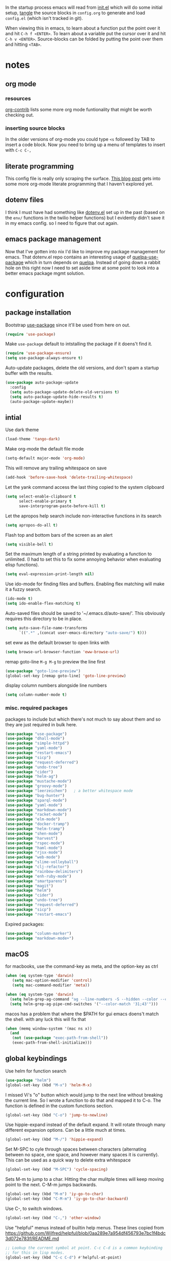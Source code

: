 # #+OPTIONS: toc:2
#+OPTIONS: toc:nil
#+EXPORT_FILE_NAME: readme

In the startup process emacs will read from [[file:init.el][init.el]] which will do
some initial setup, [[https://en.wikipedia.org/wiki/Literate_programming][tangle]] the source blocks in =config.org= to generate
and load =config.el= (which isn't tracked in git).

When viewing this in emacs, to learn about a function put the point
over it and hit ~C-h f <ENTER>~. To learn about a variable put the
cursor over it and hit ~C-h v <ENTER>~. Source-blocks can be folded by
putting the point over them and hitting ~<TAB>~.

#+TOC: headlines

* notes

** org mode
*** resources
[[https://orgmode.org/worg/org-contrib/][org-contrib]] lists some  more org mode funtionality that might be worth checking out.
*** inserting source blocks
In the older versions of org-mode you could type =<s= followed by TAB
to insert a code block. Now you need to bring up a menu of templates
to insert with =C-c C-,=
** literate programming
This config file is really only scraping  the surface. [[http://www.howardism.org/Technical/Emacs/literate-programming-tutorial.html][This blog
  post]] gets into some more org-mode literate programming that I haven't explored yet.
** dotenv files
I think I must have had something like [[https://github.com/pkulev/dotenv.el][dotenv.el]] set up in the past
(based on the =env/= functions in the twilio helper functions) but I
evidently didn't save it in my emacs config. so I need to figure that
out again.
** emacs package management
Now that I've gotten into nix I'd like to improve my package
management for emacs. That dotenv.el repo contains an interesting
usage of [[https://github.com/quelpa/quelpa-use-package][quelpa-use-package]] which in turn depends on [[https://github.com/jwiegley/use-package#package-installation][quelpa]]. Instead
of going down a rabbit hole on this right now I need to set aside time
at some point to look into a better emacs package mgmt solution.
* configuration
     :PROPERTIES:
     :header-args: :results silent
     :END:
** package installation
Bootstrap [[https://github.com/jwiegley/use-package#key-binding][use-package]] since it'll be used from here on out.
#+begin_src emacs-lisp
  (require 'use-package)
#+end_src

Make =use-package= default to intstalling the package if it doens't
find it.

#+begin_src emacs-lisp
  (require 'use-package-ensure)
  (setq use-package-always-ensure t)
#+end_src

Auto-update packages, delete the old versions, and don't spam a
startup buffer with the results.

#+begin_src emacs-lisp
  (use-package auto-package-update
    :config
    (setq auto-package-update-delete-old-versions t)
    (setq auto-package-update-hide-results t)
    (auto-package-update-maybe))
#+end_src

** intial

Use dark theme
#+BEGIN_SRC emacs-lisp
  (load-theme 'tango-dark)
#+END_SRC

Make org-mode the default file mode
#+BEGIN_SRC emacs-lisp
  (setq-default major-mode 'org-mode)
#+END_SRC

This will remove any trailing whitespace on save
#+BEGIN_SRC emacs-lisp
(add-hook 'before-save-hook 'delete-trailing-whitespace)
#+END_SRC

Let the yank command access the last thing copied to the system
clipboard
#+BEGIN_SRC emacs-lisp
(setq select-enable-clipboard t
      select-enable-primary t
      save-interprogram-paste-before-kill t)
#+END_SRC

Let the apropos help search include non-interactive functions in its
search
#+BEGIN_SRC emacs-lisp
(setq apropos-do-all t)
#+END_SRC

Flash top and bottom bars of the screen as an alert
#+BEGIN_SRC emacs-lisp
(setq visible-bell t)
#+END_SRC

Set the maximum length of a string printed by evaluating a function to
unlimited. (I had to set this to fix some annoying behavior when
evaluating elisp functions).
#+BEGIN_SRC emacs-lisp
(setq eval-expression-print-length nil)
#+END_SRC

Use ido-mode for finding files and buffers. Enabling flex matching
will make it a fuzzy search.
#+BEGIN_SRC emacs-lisp
  (ido-mode t)
  (setq ido-enable-flex-matching t)
#+END_SRC

Auto-saved files should be saved to '~/.emacs.d/auto-save/'. This
obviously requires this directory to be in place.
#+BEGIN_SRC emacs-lisp
  (setq auto-save-file-name-transforms
        `((".*" ,(concat user-emacs-directory "auto-save/") t)))
#+END_SRC

set eww as the default browser to open links with
#+BEGIN_SRC emacs-lisp
  (setq browse-url-browser-function 'eww-browse-url)
#+END_SRC

remap goto-line =M-g M-g= to preview the line first
#+BEGIN_SRC emacs-lisp
  (use-package "goto-line-preview")
  (global-set-key [remap goto-line] 'goto-line-preview)
#+END_SRC

display column numbers alongside line numbers
#+BEGIN_SRC emacs-lisp
  (setq column-number-mode t)
#+END_SRC

*** misc. required packages
packages to include but which there's not much to say about them and
so they are just required in bulk here.

#+BEGIN_SRC emacs-lisp
  (use-package "use-package")
  (use-package "dhall-mode")
  (use-package "simple-httpd")
  (use-package "yaml-mode")
  (use-package "restart-emacs")
  (use-package "sicp")
  (use-package "request-deferred")
  (use-package "undo-tree")
  (use-package "cider")
  (use-package "helm-ag")
  (use-package "mustache-mode")
  (use-package "groovy-mode")
  (use-package "leerzeichen")   ; a better whitespace mode
  (use-package "bug-hunter")
  (use-package "sparql-mode")
  (use-package "yaml-mode")
  (use-package "markdown-mode")
  (use-package "racket-mode")
  (use-package "elm-mode")
  (use-package "docker-tramp")
  (use-package "helm-tramp")
  (use-package "shen-mode")
  (use-package "harvest")
  (use-package "rspec-mode")
  (use-package "haml-mode")
  (use-package "rjsx-mode")
  (use-package "web-mode")
  (use-package "slime-volleyball")
  (use-package "clj-refactor")
  (use-package "rainbow-delimiters")
  (use-package "enh-ruby-mode")
  (use-package "smartparens")
  (use-package "magit")
  (use-package "helm")
  (use-package "cider")
  (use-package "undo-tree")
  (use-package "request-deferred")
  (use-package "sicp")
  (use-package "restart-emacs")
  #+END_SRC

Expired packages:

#+BEGIN_SRC emacs-lisp :tangle no
   (use-package "column-marker")
   (use-package "markdown-mode+")
#+END_SRC

** macOS

for macbooks, use the command-key as meta, and the option-key as ctrl

#+BEGIN_SRC emacs-lisp
  (when (eq system-type 'darwin)
     (setq mac-option-modifier 'control)
     (setq mac-command-modifier 'meta))
#+END_SRC

#+BEGIN_SRC emacs-lisp
  (when (eq system-type 'darwin)
    (setq helm-grep-ag-command "ag --line-numbers -S --hidden --color --color-match '31;43' --nogroup %s %s %s")
    (setq helm-grep-ag-pipe-cmd-switches '("--color-match '31;43'")))
#+END_SRC

macos has a problem that where the $PATH for gui emacs doens't match
the shell. with any luck this will fix that

#+BEGIN_SRC emacs-lisp
  (when (memq window-system '(mac ns x))
    (and
     (not (use-package "exec-path-from-shell"))
     (exec-path-from-shell-initialize)))
#+END_SRC

** global keybindings

Use helm for function search
#+BEGIN_SRC emacs-lisp
  (use-package "helm")
  (global-set-key (kbd "M-x") 'helm-M-x)
#+END_SRC

I missed Vi's "o" button which would jump to the next line without
breaking the current line. So I wrote a function to do that and mapped
it to C-o. The function is defined in the custom functions section.
#+BEGIN_SRC emacs-lisp
(global-set-key (kbd "C-o") 'jump-to-newline)
#+END_SRC

Use hippie-expand instead of the default expand. It will rotate
through many different expansion options. Can be a little much at
times.
#+BEGIN_SRC emacs-lisp
(global-set-key (kbd "M-/") 'hippie-expand)
#+END_SRC

Set M-SPC to cyle through spaces between characters (alternating
between no space, one space, and however many spaces it is
currently). This can be used as a quick way to delete extra whitespace
#+BEGIN_SRC emacs-lisp
(global-set-key (kbd "M-SPC") 'cycle-spacing)
#+END_SRC

Sets M-m to jump to a char. Hitting the char mulitple times will keep
moving point to the next. C-M-m jumps backwards.
#+BEGIN_SRC emacs-lisp
  (global-set-key (kbd "M-m") 'iy-go-to-char)
  (global-set-key (kbd "C-M-m") 'iy-go-to-char-backward)
#+END_SRC

Use C-, to switch windows.
#+BEGIN_SRC emacs-lisp
  (global-set-key (kbd "C-,") 'other-window)
#+END_SRC

Use "helpful" menus instead of builtin help menus. These
lines copied from https://github.com/Wilfred/helpful/blob/0aa289e7a954df456793e7bc1f4bdc3d072e783f/README.md
#+BEGIN_SRC emacs-lisp
  ;; Lookup the current symbol at point. C-c C-d is a common keybinding
  ;; for this in lisp modes.
  (global-set-key (kbd "C-c C-d") #'helpful-at-point)

  ;; Look up *F*unctions (excludes macros).
  ;;
  ;; By default, C-h F is bound to `Info-goto-emacs-command-node'. Helpful
  ;; already links to the manual, if a function is referenced there.
  (global-set-key (kbd "C-h F") #'helpful-function)

  ;; Look up *C*ommands.
  ;;
  ;; By default, C-h C is bound to describe `describe-coding-system'. I
  ;; don't find this very useful, but it's frequently useful to only
  ;; look at interactive functions.
  (global-set-key (kbd "C-h C") #'helpful-command)
#+END_SRC

** buffer wrangling
  With the swap buffers package you can use =M-x swap-buffers= to move
  the current buffer to a new window.
  #+BEGIN_SRC emacs-lisp
    (use-package "swap-buffers")
  #+END_SRC

  since I'm using =C-,= for switching windows, I'll use =C-M-,= for
  swapping them.
  #+BEGIN_SRC emacs-lisp
    (global-set-key (kbd "C-M-,") 'swap-buffers)
  #+END_SRC
** text-mode
Turn on auto-fill mode.
#+BEGIN_SRC emacs-lisp
(add-hook 'text-mode-hook 'turn-on-auto-fill)
#+END_SRC

** prog-mode

prog mode is the super class of every programming language mode

don't allow indenting to insert tabs
#+BEGIN_SRC emacs-lisp
  (add-hook 'prog-mode-hook (lambda () (setq indent-tabs-mode nil)))
#+END_SRC

require the linum-relative package which enables relative line
numbers. I've disabled this out because use-package is erroring out.
#+BEGIN_SRC emacs-lisp :tangle no
  (use-package linum-relative)
#+END_SRC

turn on absolute line numbers. (I'm still working out the kinks with
relative-line numbers)
#+BEGIN_SRC emacs-lisp
  (add-hook 'prog-mode-hook (lambda () (linum-mode)))
#+END_SRC

require a final \n character at the end of the file
#+BEGIN_SRC emacs-lisp
  (add-hook 'prog-mode-hook (lambda ()
                              (setq require-final-newline t)))
#+END_SRC


Highlight characters in the 80th column in red. Shadows the font-face
color set in the package.
#+BEGIN_SRC emacs-lisp :tangle no
  (use-package "column-marker")
  (add-hook 'prog-mode-hook (lambda ()
                              (defface column-marker-1 '((t (:background "red")))
    "Face used for a column marker.  Usually a background color."
                              :group 'faces)
                              (column-marker-1 80)))
#+END_SRC

undo-tree mode makes it easier to navigate the undo history as a tree
structure.
#+BEGIN_SRC emacs-lisp
  (use-package "undo-tree")
  (add-hook 'prog-mode-hook 'undo-tree-mode)
#+END_SRC

** org-mode

  ensure that the C-, doesn't get over-written by org-mode
#+BEGIN_SRC emacs-lisp
  (add-hook 'org-mode-hook (lambda () (local-set-key (kbd "C-,") 'other-window)))
#+END_SRC

Set keys that were supposed to be already set in org-mode, but for
some reason were not set for me by default.
#+BEGIN_SRC emacs-lisp
  (defun my-org-mode-config ()
    (local-set-key (kbd "C-M-j") 'org-insert-heading)
    (local-set-key (kbd "C-<RET>") 'org-insert-heading-respect-content))
  (add-hook 'org-mode-hook 'my-org-mode-config)
#+END_SRC

Specify which languages org-mode can execute (by C-c C-c'ing with the
cursor over a code-block). Org-mode can execute many languages, but it
only can execute emacs lisp by defualt, and the rest must be
explicitly enabled. At the moment this only explicitly enables shell
(bash) and ruby.
#+BEGIN_SRC emacs-lisp
  (org-babel-do-load-languages
   'org-babel-load-languages
   '((shell . t)
     (ruby . t)))
#+END_SRC

Disable the warnings that prompt you when you're running elisp
source-blocks within org-mode

#+BEGIN_SRC emacs-lisp
  (defun my-org-confirm-babel-evaluate (lang body)
    (not (string= lang "emacs-lisp")))  ; don't query for elisp evaluation
  (setq org-confirm-babel-evaluate 'my-org-confirm-babel-evaluate)
#+END_SRC

undo-tree mode makes it easier to navigate the undo history as a tree
structure.
#+BEGIN_SRC emacs-lisp
  (add-hook 'org-mode-hook 'undo-tree-mode)
#+END_SRC

Prettify headings and plain lists in Org mode.

#+begin_src emacs-lisp
  (use-package "org-superstar")
  (add-hook 'org-mode-hook (lambda () (org-superstar-mode 1)))
#+end_src

** ttl-mode
i'm not super happy with this mode. might look for an alternative. The
indentation it aggressivly-forces is annoying.

#+begin_src emacs-lisp
  (add-hook 'ttl-mode-hook 'turn-on-font-lock)
  (add-to-list 'auto-mode-alist '("\\.\\(n3\\|ttl\\|trig\\)\\'" . ttl-mode))
#+end_src

** projectile
  install both projectile and its treemacs integration
  #+BEGIN_SRC emacs-lisp
    (use-package "projectile")
    (use-package "treemacs-projectile")
  #+END_SRC

  basic treemacs setup. from https://github.com/bbatsov/projectile
  #+BEGIN_SRC emacs-lisp
    (projectile-mode +1)
    (define-key projectile-mode-map (kbd "C-c p") 'projectile-command-map)
  #+END_SRC

  to jump to any file in a project, use C-c p f
** smart-parens-mode

#+BEGIN_SRC emacs-lisp
  (use-package "smartparens")

#+END_SRC

The default slurping and barfing commands were being captured by my
terminal before smart parens mode could get them. This remapping
fixed that.
#+BEGIN_SRC emacs-lisp
  (defun my-smartparens-mode-config ()
    "map slurping and barfing (because the default C-M-<right>/<left> were being capture by the terminal)"
    (local-set-key (kbd "M-<right>") 'sp-backward-barf-sexp)
    (local-set-key (kbd "M-<left>") 'sp-backward-slurp-sexp)
    (local-set-key (kbd "M-<backspace>") 'backward-kill-word))

  (add-hook 'smartparens-mode-hook 'my-smartparens-mode-config)
#+END_SRC

By default smartparens completes single-quotes with a matching
single-quote. This is annoying because I only use smart-parens for
lisps, and lisps use unpaired single-quotes to indicate data. So I want
to disable that autocompletion.
#+BEGIN_SRC emacs-lisp
  (eval-after-load "smartparens" '(sp-pair "'" nil :actions :rem))
#+END_SRC

Also don't like it completing double-quotes
#+BEGIN_SRC emacs-lisp
  (eval-after-load "smartparens" '(sp-pair "\"" nil :actions :rem))
#+END_SRC

Also disable the auto-completion of =`=
#+BEGIN_SRC emacs-lisp
  (eval-after-load "smartparens" '(sp-pair "`" nil :actions :rem))
#+END_SRC

Use strict-mode.
#+BEGIN_SRC emacs-lisp
  (add-hook 'smartparens-mode-hook 'smartparens-strict-mode)
#+END_SRC

** web-mode
I prefer web-mode to whatever the default mode was for dealing with
html.

Configure pairing and auto-closing.
#+BEGIN_SRC emacs-lisp
    (setq web-mode-enable-auto-closing t)
    (setq web-mode-enable-auto-pairing t)
    (setq web-mode-auto-close-style 2)
    (setq web-mode-code-indent-offset 2)
#+END_SRC

Require web-mode. I've commented this out because use-package is
erroring out
#+BEGIN_SRC emacs-lisp :tangle no
  (use-package web-mode)
#+END_SRC

Set various file-types to invoke web-mode
#+BEGIN_SRC emacs-lisp
  (add-to-list 'auto-mode-alist '("\\.phtml\\'" . web-mode))
  (add-to-list 'auto-mode-alist '("\\.tpl\\.php\\'" . web-mode))
  (add-to-list 'auto-mode-alist '("\\.[agj]sp\\'" . web-mode))
  (add-to-list 'auto-mode-alist '("\\.as[cp]x\\'" . web-mode))
  (add-to-list 'auto-mode-alist '("\\.erb\\'" . web-mode))
  (add-to-list 'auto-mode-alist '("\\.mustache\\'" . web-mode))
  (add-to-list 'auto-mode-alist '("\\.djhtml\\'" . web-mode))
  (add-to-list 'auto-mode-alist '("\\.html\\'" . web-mode))
  (add-to-list 'auto-mode-alist '("\\.jsx\\'" . web-mode))
#+END_SRC

The default indenting was too much for me, so I set it to 2 spaces.
#+BEGIN_SRC emacs-lisp
  (setq web-mode-attr-indent-offset 2)
#+END_SRC

set "jsx" as content type with .js and .jsx files
#+BEGIN_SRC emacs-lisp
  (setq web-mode-content-types-alist
    '(("jsx" . "\\.js[x]?\\'")))
#+END_SRC

** whitespace-mode
  For a while I thought I wanted to customize whitespace-mode and
  start using it for programming. But I quickly realized that all I
  really wanted to do was to automatically eliminate trailing
  whitespace.

This is about as far as I got into customizing whitespace-mode. I
don't remember what it does, but I'm sure it's great.
#+BEGIN_SRC emacs-lisp
  (setq whitespace-style '(face trailing empty))
#+END_SRC

** dired-mode
enable all-the-icons in dired mode... but only if we're in a graphical frame.
#+BEGIN_SRC emacs-lisp
  (use-package "all-the-icons")
  (use-package "all-the-icons-dired")
  (add-hook
   'after-make-frame-functions
   (lambda ()
     (if (display-graphic-p)
	 (add-hook 'dired-mode-hook 'all-the-icons-dired-mode))))

#+END_SRC

** config for Ruby

Require enh-ruby-mode.
#+BEGIN_SRC emacs-lisp
  (use-package "enh-ruby-mode")
#+END_SRC

Use enh-ruby-mode instead of ruby-mode. Among other things, it has
  better detection of syntax errors.
#+BEGIN_SRC emacs-lisp
  (add-to-list
   'auto-mode-alist
   '("\\(?:\\.rb\\|ru\\|rake\\|thor\\|jbuilder\\|gemspec\\|podspec\\|/\\(?:Gem\\|Rake\\|Cap\\|Thor\\|Vagrant\\|Guard\\|Pod\\)file\\)\\'" . enh-ruby-mode))
  (add-to-list 'interpreter-mode-alist '("ruby" . enh-ruby-mode))
#+END_SRC

Adds a function to be run with enh-ruby-mode which:
+ Sets "C-o" to jump to a new line
+ creates "M-x insert-pry" command which will insert "require 'pry';
  binding.pry". (This will cause the ruby interpreter to start the pry
  repl in the context of this line).
#+BEGIN_SRC emacs-lisp
  (defun my-enh-ruby-mode-config ()
    (local-set-key (kbd "C-o") 'jump-to-newline)
    (fset 'insert-pry
          (lambda (&optional arg)
            "Keyboard macro."
            (interactive "p")
            (kmacro-exec-ring-item
             (quote ("require 'pry'; binding.pry" 0 "%d"))
             arg))))

  (add-hook 'enh-ruby-mode-hook 'my-enh-ruby-mode-config)
#+END_SRC
*** defunct
**** ruby-electric-mode-setup
this was all for geting ruby-electric mode working, but I don't do
much ruby anymore and it no longer seems go be in melpa

Adds a hook to start ruby electric mode. Ruby electric mode will
auto-complete brackets, parens, and do-end blocks.
#+BEGIN_SRC emacs-lisp :tangle no
  (add-hook 'enh-ruby-mode-hook 'ruby-electric-mode)
#+END_SRC

Overshadow the ruby-electric-curlies function defined in
ruby-electric-mode. I added a slight modification to the function to
put the cursor in between the curly braces, padded with a space on
either side (like "{ X }").
#+BEGIN_SRC emacs-lisp :tangle no
  (defun ruby-electric-mode-config ()
   (defun ruby-electric-curlies (arg)
     (interactive "*P")
     (ruby-electric-insert
      arg
      (cond
       ((ruby-electric-code-at-point-p)
	(save-excursion
	  (insert "}")
	  (font-lock-fontify-region (line-beginning-position) (point)))
	(cond
	 ((ruby-electric-string-at-point-p) ;; %w{}, %r{}, etc.
	  (if region-beginning
	      (forward-char 1)))
	 (ruby-electric-newline-before-closing-bracket
	  (cond (region-beginning
		 (save-excursion
		   (goto-char region-beginning)
		   (newline))
		 (newline)
		 (forward-char 1)
		 (indent-region region-beginning (line-end-position)))
		(t
		 (insert " ")
		 (save-excursion
		   (newline)
		   (ruby-indent-line t)))))
	 (t
	  (if region-beginning
	      (save-excursion
		(goto-char region-beginning)
		(insert " "))
	    (insert " "))
	  (insert " ")
	  (backward-char)
	  (and region-beginning
	       (forward-char 1)))))
       ((ruby-electric-string-at-point-p)
	(let ((start-position (1- (or region-beginning (point)))))
	  (cond
	   ((char-equal ?\# (char-before start-position))
	    (unless (save-excursion
		      (goto-char (1- start-position))
		      (ruby-electric-escaped-p))
	      (insert "}")
	      (or region-beginning
		  (backward-char 1))))
	   ((or
	     (ruby-electric-command-char-expandable-punct-p ?\#)
	     (save-excursion
	       (goto-char start-position)
	       (ruby-electric-escaped-p)))
	    (if region-beginning
		(goto-char region-beginning))
	    (setq this-command 'self-insert-command))
	   (t
	    (save-excursion
	      (goto-char start-position)
	      (insert "#"))
	    (insert "}")
	    (or region-beginning
		(backward-char 1))))))
       (t
	(delete-char -1)
	(ruby-electric-replace-region-or-insert))))))
#+END_SRC

Add a hook so that when ruby-electric-mode starts, the
ruby-electric-curlies function will be overshadowed. Without doing
this the packaged version of the function takes precedence.
#+BEGIN_SRC emacs-lisp :tangle no
  (add-hook 'ruby-electric-mode-hook 'ruby-electric-mode-config)
#+END_SRC

**** rspec integration
I haven't used rspec in a while, and if I was using it now this would
have to be different because I'm on nixos. But even then I would
probably just use something like =entr= to run my test suite.

I this fix from https://github.com/pezra/rspec-mode is supposed to fix
a bug where rspec runs in zshell and doesn't work. I'm not sure if
it's actually helping me or not, as I haven't put much time into
getting rspec running in emacs.
#+BEGIN_SRC emacs-lisp :tangle no
  (defadvice rspec-compile (around rspec-compile-around)
    "Use BASH shell for running the specs because of ZSH issues."
    (let ((shell-file-name "/bin/bash"))
      ad-do-it))
  (ad-activate 'rspec-compile)
#+END_SRC
** config for Clojure

start eldoc-mode in cider-mode. Eldoc shows doc strings in the
mini-buffer.
#+BEGIN_SRC emacs-lisp
  (add-hook 'cider-mode-hook 'eldoc-mode)
#+END_SRC

Hook for rainbow-delimiters mode. Rainbow delimiters colors parens
based on nesting level.
#+BEGIN_SRC emacs-lisp
  (use-package "rainbow-delimiters")
  (add-hook 'clojure-mode-hook 'rainbow-delimiters-mode)
#+END_SRC

Hook for show parens mode. Show parens mode will highlight the
matching paren to the paren under the cursor
#+BEGIN_SRC emacs-lisp
  (add-hook 'clojure-mode-hook 'show-paren-mode)
#+END_SRC

Hook for smartparens mode. Smartparens mode auto-completes parens, and
adds commands that make working with paren-heavy languages easier.
#+BEGIN_SRC emacs-lisp
  (add-hook 'clojure-mode-hook 'smartparens-mode)
#+END_SRC

Tell the nrepl (which cider-mode users) to log protocol messages
#+BEGIN_SRC emacs-lisp
  (setq nrepl-log-messages t)
#+END_SRC

Don't automatically open the cider repl in a new window.
#+BEGIN_SRC emacs-lisp
  (setq cider-repl-pop-to-buffer-on-connect nil)
#+END_SRC

use clojure-refactor package, and set it to use dot prefix notation in requirements

#+BEGIN_SRC emacs-lisp
  (use-package "clj-refactor")
  (setq cljr-favor-prefix-notation nil)
#+END_SRC

*** cider-sms-all-tests

   Command to run all the tests in a cider session, and send the
   results as an sms message.

**** requirements

   #+BEGIN_SRC emacs-lisp
    (use-package "dash")
    (use-package "cider")
   #+END_SRC

**** command

    Runs all tests in all namespaces connected to the current cider
    session. Sends an SMS notification to the number specified by
    =gf/sms-notification=. Contains a summary of results, and files
    with linenumbers where failures occured in the test suite.

    The lambda gets called repeatedly by the sub-process, but doesn't
    seem to have any useful data until =results= is present in =response=.

    Was written for a long-running test suite, so no command was
    written for running a single tests, or a single namespace. To
    instead run a single namespace, change ="op" "test-all"= to ~"op"
    "test"~. And change ="ns" nil= to ="ns" <namespace>=.

    #+BEGIN_SRC emacs-lisp
      (defun cider-sms-all-tests ()
        "Runs all namespaces in the current running nrepl session, and sends a text
        message with the results"
        (interactive)
        (cider-nrepl-send-request `("op"      "test-all"
                                    "ns"      nil
                                    "tests"   nil
                                    "load?"   "true"
                                    "session" ,(cider-current-session))
                                  (lambda (response)
                                    (nrepl-dbind-response response (summary results)
                                      (if results
                                          (progn
                                            (let ((total (nrepl-dict-get summary "test"))
                                                  (pass (nrepl-dict-get summary "pass"))
                                                  (fail (nrepl-dict-get summary "fail"))
                                                  (failure-details (gf/file-line-context results)))
                                              (gf/sms-notification
                                               (gf/fmt-results-and-failures
                                                total
                                                pass
                                                fail
                                                failure-details)))))))))
    #+END_SRC

**** formatting

    Format the test results into a string for the SMS message.

#+BEGIN_SRC emacs-lisp
  (defun gf/fmt-results-and-failures (total pass fail failure-details)
    "Join the test summary and failures"
    (string-join
     (cons (gf/fmt-results total pass fail)
           (list (gf/fmt-failures failure-details)))
     "\n"))

  (defun gf/fmt-results (total pass fail)
    "Format test summary"
    (format "Cider Test Results: Total: %s, Passing: %s, Failing: %s" total pass fail))

  (defun gf/fmt-failures (file-line-contexts)
    "Format a list of failures as <file>:<line-number>"
    (string-join
     (cons "Failed At:"
           (-map (lambda (fl-ln-cxt)
                   (format "%s:%s" (car fl-ln-cxt) (cadr fl-ln-cxt)))
                 file-line-contexts))
     "\n"))
#+END_SRC

**** data accessors/constructors

    The =nrepl-dict.el= package provides a dict datatype that's
    returned by the cider nrepl client.

#+BEGIN_SRC emacs-lisp
  (defun gf/file-line-context (results)
    "Walk down the results tree to get file, line, and context, of each failure"
    (-flatten-n 2 (nrepl-dict-map
                   (lambda (ns vars)
                     (nrepl-dict-map
                      (lambda (_var tests)
                        (let* ((problems (cider-test-non-passing tests))
                               (count (length problems)))
                          (-map 'gf/problem->file-line-context problems)))
                      vars))
                   results)))

  (defun gf/problem->file-line-context (problem)
    "Build a list of `(file line context)'"
    (let ((file (nrepl-dict-get problem "file"))
          (line (nrepl-dict-get problem "line"))
          (context (nrepl-dict-get problem "context")))
      (list file line context)))
#+END_SRC

** config for emacs lisp

Add hook for smartparens mode. (see clojure config for explanation)
#+BEGIN_SRC emacs-lisp
(add-hook 'emacs-lisp-mode-hook 'smartparens-mode)
#+END_SRC

Add hook for show parens mode (see clojure config)
#+BEGIN_SRC emacs-lisp
(add-hook 'emacs-lisp-mode-hook 'show-paren-mode)
#+END_SRC

Add hook for eldoc-mode (see clojure config)
#+BEGIN_SRC emacs-lisp
(add-hook 'emacs-lisp-mode-hook 'eldoc-mode)
#+END_SRC

Add hook for rainbow delimiters mode (see clojure config)
#+BEGIN_SRC emacs-lisp
(add-hook 'emacs-lisp-mode-hook 'rainbow-delimiters-mode)
#+END_SRC

When in emacs-lisp-mode, this will check that a byte compiled version
of the current .el file exists, and if it does, it will
byte-compile. This is useful for keeping .el files from falling out of
date behind their byte-compiled versions.
#+BEGIN_SRC emacs-lisp
  (defun byte-compile-current-buffer ()
    "`byte-compile' current buffer if it's emacs-lisp-mode and compiled file exists."
    (interactive)
    (when (and (eq major-mode 'emacs-lisp-mode)
	       (file-exists-p (byte-compile-dest-file buffer-file-name)))
      (byte-compile-file buffer-file-name)))

  (add-hook 'prog-mode-hook
	    (lambda ()
	      (add-hook 'after-save-hook 'byte-compile-current-buffer nil 'make-it-local)))

#+END_SRC

** config for scheme

Start rainbow-delimiters mode with scheme
#+BEGIN_SRC emacs-lisp
  (add-hook 'scheme-mode-hook 'rainbow-delimiters-mode)
#+END_SRC

Start smartparens-mode with scheme.
#+BEGIN_SRC emacs-lisp
  (add-hook 'scheme-mode-hook 'smartparens-mode)
#+END_SRC

** config for coffeescript

set coffee-mode to use a tab width of 2 spaces
#+BEGIN_SRC emacs-lisp
  (add-hook 'coffee-mode-hook (lambda () (setq coffee-tab-width 2)))
#+END_SRC

** purescript
  use purescript mode and configure the indentation mode.

  #+begin_src emacs-lisp
    (use-package purescript-mode)
    (add-hook 'purescript-mode-hook 'turn-on-purescript-indentation)
  #+end_src

  replace all instances of "forall" with "∀", but only in
  purescript-mode buffers.

  #+begin_src emacs-lisp
    (add-hook 'purescript-mode-hook
      (lambda()
	(add-hook 'before-save-hook
		  (lambda ()
		    (replace-all-in-buffer "forall" "∀")
		    (replace-all-in-buffer "->" "→")
		    (replace-all-in-buffer "=>" "⇒")
		    (replace-all-in-buffer "<-" "←")
		    (replace-all-in-buffer "::" "∷"))
		  nil t)))

    (defun replace-all-in-buffer (original new)
      "Replace all occurances of original with new."
	(save-excursion
	  (goto-char (point-min))
	  (while (re-search-forward original nil t)
	    (replace-match new))))
  #+end_src

*** purescript-language-server integration
  hook the lsp mode into purescript
  #+begin_src emacs-lisp
    (add-hook 'purescript-mode-hook #'lsp)
  #+end_src

  the default cmd for starting the language server is
  =purescript-language-server --stdio=, but I'm using it by invoking
  yarn, inside a nix shell. So we need to override these variables,
  which were added in this PR:
  https://github.com/emacs-lsp/lsp-mode/pull/1596/files

  The original values, as of the time of that PR are:
  #+begin_src emacs-lisp :tangle no
    (defcustom lsp-purescript-server-executable
      "purescript-language-server"
      "Arguments to pass to the server."
      :type 'string
      :risky t
      :group 'lsp-purescript)

    (defcustom lsp-purescript-server-args
      '("--stdio")
      "Arguments to pass to the server."
      :type '(repeat string)
      :risky t
      :group 'lsp-purescript)

    (defun lsp-purescript--server-command ()
      "Generate LSP startup command for purescript-language-server."
      (cons lsp-purescript-server-executable
	    lsp-purescript-server-args))
  #+end_src

  The full command we want to run is
  #+begin_src bash :tangle no
    nix-shell --run 'yarn purescript-language-server --stdio'
  #+end_src

  So we'll override the first two of the relevent variables
  #+begin_src emacs-lisp :tangle no
    (setq lsp-purescript-server-executable "nix-shell")
    (setq lsp-purescript-server-args '("--run" "'yarn purescript-language-server --stdio'"))
  #+end_src

  But that didn't work. It just immediately exits with no info. I
  don't know why.

  So I can run this one instead one instead, which implies we're in a
  nix-shell.

  #+begin_src emacs-lisp
    (setq lsp-purescript-server-executable "yarn")
    (setq lsp-purescript-server-args '("purescript-language-server" "--stdio"))
  #+end_src


  Note that this (obviously) requires the purescript-language-server
  package to be installed through yarn, plus it requires
  purescript. Both of the following should succeed (in the nix shell):
  #+begin_src bash :tangle no
    yarn purescript-language-server
    purs ide # this is what the the above command wraps
  #+end_src

*** pscide integration attempt
   this method fails in this way: https://github.com/purescript-emacs/psc-ide-emacs/issues/189
   #+begin_src emacs-lisp :tangle no
     (use-package purescript-mode)
     (use-package psc-ide)
     (add-hook 'purescript-mode-hook
       (lambda ()
	 (psc-ide-mode)
	 (company-mode)
	 (flycheck-mode)
	 (turn-on-purescript-indentation)))
   #+end_src

   Apparently it's the result of json-encoding-pretty-print being set
   to true, but I'm still going to leave this off for now because the
   LSP-mode is working fine.
** language server protocol
  this is used by several different language modes
  #+begin_src emacs-lisp
	(use-package lsp-mode)
  #+end_src

  by default this uses Super in the prefix key, which I'm aleady using
  for xmonad

  #+begin_src emacs-lisp
	(setq lsp-keymap-prefix "C-c l")
  #+end_src
** term-alert
:PROPERTIES:
:header-args: :tangle no
:END:

  These commands provide wrappers around the term-alert.el package,
  which allows for an alert to be sent after commands complete in term-mode.

#+BEGIN_SRC emacs-lisp
  (use-package "term-alert")
#+END_SRC

  Define two notification commands. They are both expecting to be run in
  a terminal mode. =term-alert-function= should be a buffer local
  variable, so these set it each time they're called.

#+BEGIN_SRC emacs-lisp
  (defun sms-alert-on-cmd-completion ()
    (interactive)
    (setq term-alert-function 'gf/sms-notify-term-alert)
    (term-alert-next-command-toggle 1))

  (defun email-alert-on-cmd-completion ()
    (interactive)
    (setq term-alert-function 'gf/email-notify-term-alert)
    (term-alert-next-command-toggle 1))

#+END_SRC

  Functions to be wrapped in the above commands.

#+BEGIN_SRC emacs-lisp
  (defun gf/email-notify-term-alert ()
      (mail)
      (mail-to) (insert goose/email)      ; my email address
      (mail-subject) (insert "[EMACS] command completion")
      (mail-send)
      (kill-this-buffer))

  (defun gf/sms-notify-term-alert ()
    (gf/sms-notification "Term command completed."))
#+END_SRC

** javascript

  set indentation to 2 spaces
#+BEGIN_SRC emacs-lisp
  (setq js-indent-level 2)
#+END_SRC

  start flycheck in javascript
#+BEGIN_SRC emacs-lisp
  (add-hook 'js2-mode-hook 'flycheck-mode)
#+END_SRC

  use smartparens mode
#+BEGIN_SRC emacs-lisp
  (add-hook 'js2-mode-hook 'smartparens-strict-mode)
#+END_SRC


use js2-mode instead of javascript mode
#+BEGIN_SRC emacs-lisp
  (add-to-list
     'auto-mode-alist
     `(,(rx ".js$") . js2-mode))
#+END_SRC

** haskell

Since intero-mode has been end-of-lifed, i'm trying out [[https://github.com/jyp/dante][dante-mode]].

set it to run in haskell mode.
#+BEGIN_SRC emacs-lisp
  (use-package dante
  :after haskell-mode
  :commands 'dante-mode
  :init
  (add-hook 'haskell-mode-hook 'flycheck-mode)
  (add-hook 'haskell-mode-hook 'dante-mode)
  (add-hook 'haskell-mode-hook (lambda () (setq dante-tap-type-time 1))))
#+END_SRC

the variable being set in the previous block sets how long we delay
before querying the type of what's under the point.
#+begin_src emacs-lisp :exports both
  (describe-variable 'dante-tap-type-time)
#+end_src

Dante-mode can evaluate code in a commment block starting with ~-- >>>~

#+begin_src haskell :results print
  -- >>> let x = 2 :: Int
  -- >>> x + 2
  -- 4
#+end_src

*** previously on...

I used to use inter-mode for haskell but it was end-of-lifed in favor of
the haskell lsp mode. I never liked that haskell lsp mode. Dante comes
the closest to having all the features of intero-mode.

# #+BEGIN_SRC emacs-lisp :tangle no
   (use-package "intero")
# #+END_SRC

** Scala

generic scala mode, not super useful.

#+BEGIN_SRC emacs-lisp
  (use-package "scala-mode")
#+END_SRC

** elm
todo:
1. install elm mode
2. (add-to-list 'company-backends 'company-elm)
3. look into ensure that elm-oracle is installed
** java

  tried out meghanada, but it was preventing saves and giving me other issues.
*** meghanada
   Experimenting with this mode.

   The following are from https://github.com/mopemope/meghanada-emacs/blob/master/README.md

  meghanada-mode interfaces with a meghanada server, similar to
  intero-mode for haskell (I'm assuming). but loading the java repos
  at work basically crashes emacs
#+BEGIN_SRC emacs-lisp :tangle no
  (use-package "meghanada")
#+END_SRC

dependencies of meghanada. Specified here: https://github.com/mopemope/meghanada-emacs
#+BEGIN_SRC emacs-lisp :tangle no
  (use-package "cl-lib")
  (use-package "yasnippet")
  (use-package "company")
  (use-package "flycheck")
#+END_SRC

the next code block does the following:
+ use meghanada in java-mode
+ enable flycheck
+ set indentation levels
+ set locations of java and maven
+ autoformat code on save

#+BEGIN_SRC emacs-lisp :tangle no
  (add-hook 'java-mode-hook
       (lambda ()
	 (meghanada-mode t)
	 (flycheck-mode +1)
	 (setq c-basic-offset 4)
	 (setq meghanada-java-path "java")
	 (setq meghanada-maven-path "mvn")
	 ;; (add-hook 'before-save-hook 'meghanada-code-beautify-before-save)
	 ))
#+END_SRC

*** java lsp
   set up java lsp mode
   #+BEGIN_SRC emacs-lisp :tangle no
     (use-package "lsp-mode")
     (use-package "company-lsp")
     (use-package "lsp-ui")
     (use-package "lsp-java")

     (add-hook 'java-mode-hook 'lsp)
     (add-hook 'java-mode-hook 'flycheck-mode)
     (add-hook 'java-mode-hook 'company-mode)
   #+END_SRC

   i've basically given in to intellij for java at work.

** python

  use a whitespace mode with python and convert tabs to spaces on saving
#+BEGIN_SRC emacs-lisp
  (add-hook 'python-mode-hook
            (lambda ()
              (setq leerzeichen-line-feed-glyph (make-glyph-code ?  'leerzeichen))
              (leerzeichen-mode 't)
              ;; (add-hook 'before-save-hook (lambda ( ) (tabify (point-min) (point-max) 't)) nil 'local)
              ))

#+END_SRC

** json

pretty print json files
#+BEGIN_SRC emacs-lisp
  (setq json-encoding-pretty-print t)
#+END_SRC

#+BEGIN_SRC emacs-lisp
  (setq json-reformat:indent-width 2)
#+END_SRC

** git

  Set the magit bindings recommended in the magit tutorial
#+BEGIN_SRC emacs-lisp
  (use-package "magit")
  (global-set-key (kbd "C-x g") 'magit-status)
  (global-set-key (kbd "C-x M-g") 'magit-dispatch-popup)
#+END_SRC

require package for manipulating github pull requests from within
magit. This started causing magit-status to fail to be able to open
the minibuffer, so I've disabled it for the time being.
#+BEGIN_SRC emacs-lisp :tangle no
  (use-package "forge")
#+END_SRC

** RSS

use elfeed for rss, and elfeed-org to organize rss feeds in an org
file
#+BEGIN_SRC emacs-lisp
  (use-package "elfeed")
  (use-package "elfeed-org")
#+END_SRC

Initialize elfeed-org. This hooks up elfeed-org to read the configuration when elfeed
is started with =M-x elfeed=
#+BEGIN_SRC emacs-lisp
(elfeed-org)
#+END_SRC

Specify a number of files containing elfeed configuration. If not set
then the location below is used. Note: The customize interface is also
supported.
#+BEGIN_SRC emacs-lisp
(setq rmh-elfeed-org-files (list "~/.emacs.d/elfeed.org"))
#+END_SRC

** eshell

  eshell can mess up some commands that are expecting piped input. Add
  them to this list if they don't work as expected with pipes.

  #+BEGIN_SRC emacs-lisp
    (eval-after-load "esh-proc" '(add-to-list 'eshell-needs-pipe "entr"))
  #+END_SRC
** Twilio sms
I'd like to use this dotenv package, but I need to figure out quelpa
first... maybe. Either way I'm not doing it right now.

#+begin_src emacs-lisp :tangle no
  (use-package dotenv
    :ensure nil
    :quelpa
    (dotenv :repo "pkulev/dotenv.el"
	    :fetcher github :upgrade t))
#+end_src


  Ensure that the json.el package is present, which the request.el
  library uses to parse json responses.
  #+BEGIN_SRC emacs-lisp
    (use-package "json")
  #+END_SRC

  Ensure that the request-deferred.el package is present, which wraps
  request.el in a deferred function from deferred.el
  #+BEGIN_SRC emacs-lisp
    (use-package "request-deferred")
  #+END_SRC

  Helper function used to generate the string expected by the
  authentication header in using http basic authenticaiton.
#+BEGIN_SRC emacs-lisp
  (defun gf/build-auth-hash (username password)
    (concat "Basic " (base64-encode-string (concat username ":" password) t)))
#+END_SRC

  Core function that sends a request to the Twilio API. =sid= and
  =token= must be aquired from [[http://twilio.com][Twilio]], and
  =from-phone= must be verified.
#+BEGIN_SRC emacs-lisp
  (defun gf/twilio-send-text (sid token from-phone to-phone msg)
    (deferred:$
      (request-deferred (concat "https://api.twilio.com/2010-04-01/Accounts/" sid "/Messages.json")
                        :parser 'json-read
                        :data `((To . ,to-phone)
                                (From . ,from-phone)
                                (Body . ,msg))
                        :headers `((authorization . ,(gf/build-auth-hash sid token))))
      (deferred:nextc it
        (lambda (raw-response)
          (let* ((response (request-response-data raw-response))
                 (status (request-response-symbol-status raw-response))
                 (oopsie (request-response-error-thrown raw-response))
                 (err-msg (cdr (assoc 'message response))))
            (if oopsie (message "Twilio connection error: %S, %S" oopsie err-msg)
              (message "Twilio SMS status: %S" status)))))
      (deferred:error it
        (lambda (err)
          (message "Request error: %S" err)))))


#+END_SRC

  Command wrapping the =gf/twilio-send-text= function. Queries user in
  minibuffer for a phone number and message to send an SMS
  message.
  #+BEGIN_SRC emacs-lisp
    (defun send-sms ()
      (interactive)
      (let ((to-phone (read-from-minibuffer "Recipient's phone number: "))
            (msg (read-from-minibuffer "Text message: ")))
        (gf/twilio-send-text env/twilio-sid
                             env/twilio-token
                             env/from-phone
                             to-phone
                             msg)))
  #+END_SRC

   Generic command for sending an sms message to =env/my-phone=

  #+BEGIN_SRC emacs-lisp
    (defun gf/sms-notification (msg)
      (gf/twilio-send-text env/twilio-sid
                           env/twilio-token
                           env/from-phone
                           env/my-phone
                           msg))

  #+END_SRC

** utility functions

I wrote this because I missed Vi's "o" button which would create an
empty line below the current one, and jump to it without breaking the
current line. I may be duplicating some existing emacs command here.
#+BEGIN_SRC emacs-lisp
  (defun jump-to-newline ()
      "Move to the end of the current line, then create a newline.
  \(Like \"o\" in Vi.\) I'm probably replicating a pre-existing command."
      (interactive)
      (move-end-of-line nil)
      (newline)
      (indent-for-tab-command))
#+END_SRC

*** org-mode spreadsheet helper functions
I wrote these functions to help with calculating my work hours and
wages for a freelancing job. I needed these to help calculate values
in spreadsheet cells.

Adds up the minutes in hh:mm formatted time string.
#+BEGIN_SRC emacs-lisp :results silent
  (defun to-minutes (time-string)
    "Accepts a string of format '(h)h:mm' and returns total minutes"
    (string-match "\\([0-9]+\\):\\([0-9]\\{2,\\}\\)" time-string)
    (let ((hours (string-to-number (match-string 1 time-string)))
          (minutes (string-to-number (match-string 2 time-string))))
      (if (> minutes 59)
          (error (concat (number-to-string minutes) " is not between 0 and 59"))
        (+ minutes (* hours 60)))))
#+END_SRC

Takes a float representing minutes, and returns an hh:mm formatted
string.
#+BEGIN_SRC emacs-lisp :results silent
  (defun number-to-time (number)
    "Converts a float into formatted string (hh:mm)"
    (let ((hours (/ number 60))
          (minutes (% number 60)))
      (concat (format "%d" hours)
              ":"
              (format "%02d" minutes))))
#+END_SRC

Takes a list of times in the hh:mm format, and returns a sum in the same
format
#+BEGIN_SRC emacs-lisp :results silent
  (defun sum-times (time-list)
    "Takes a list of times (hh:mm), and returns sum in the same format (hh:mm)"
    (number-to-time (apply '+ (mapcar 'to-minutes time-list))))
#+END_SRC

Takes a hh:mm formatted time string, converts it to total minutes, and
  then multiplies it by an hourly rate. Returns a string formatted
  like dollars but without the "$" (because org-mode cannot read from
  a spreadsheet cell starting with "$")
#+BEGIN_SRC emacs-lisp :results silent
  (defun time-to-wage (time dollars-per-hour)
    "Converts time (hh:mm) to wages."
    (let ((minutes (to-minutes time)))
      (let ((hours (/ minutes
                      60.0)))
        (format "%0.2f" (* hours dollars-per-hour)))))
#+END_SRC

Converts a float into dollar format ($0.00)
#+BEGIN_SRC emacs-lisp :results silent
  (defun number-to-dollars (float)
    "Formats float into dollar string"
    (format "$%0.2f" float))
#+END_SRC

** (╯°□°)╯︵ ┻━┻
  These were the first elisp functions I wrote, while reading the built-in
  lisp tutorial. A friend of mine loves the table-flipping meme,
  but hates emacs. So I decided to write the table-flipping meme into
  emacs


I started with this basic table-flipping character. Passing an
argument will specify how long to pause before flipping.
#+BEGIN_SRC emacs-lisp
  (defun flip-table (num)
    "Animates flipping a table."
    (interactive "p")
    (let ((start-point (point))
          (anticipation (or num 4)))
      (insert "(°-°) ┬─┬ ")
      (sit-for anticipation)
      (delete-region start-point (point))
      (insert "(╯°□°)╯︵ ┻━┻ ")))
#+END_SRC

flip-pɹoʍ︵\(°□°\)
My next function flips the last word before the cursor. A couple
required functions are also included.
#+BEGIN_SRC emacs-lisp
  (defun flip-word (num)
    "Animates flipping the last word."
    (interactive "p")
      (let ((anticipation (or num 4)))
        (re-search-backward "\\(\\<\\w+\\>[.,!?]?\\)")
        (goto-char (match-end 0))
        (insert " (°-°)")
        (let ((post-face (point)))
          (sit-for anticipation)
          (replace-match (rotate-word (match-string-no-properties 0)))
          (delete-region (match-end 0) post-face))
        (insert "︵\\(°□°\\) ")))

  (defun rotate-word (string)
    (let ((flipped))
      (dolist (ascii-dec (string-to-list string))
        (setq flipped (cons
                       (unicode-to-char
                        (dec-to-upside-down-unicode ascii-dec))
                       flipped)))
      (concat flipped)))

  ;; used in rotate-word
  (defun unicode-to-char (unicode)
    (string-to-number unicode 16))

  ;; used in rotate-word
  (defun dec-to-upside-down-unicode (dec)
    (cond ((= dec 97) "0250")
          ((= dec 98) "0071")
          ((= dec 99) "0254")
          ((= dec 100) "0070")
          ((= dec 101) "01dd")
          ((= dec 102) "025f")
          ((= dec 103) "0253")
          ((= dec 104) "0265")
          ((= dec 105) "0131")
          ((= dec 106) "027e")
          ((= dec 107) "029e")
          ((= dec 108) "006c")
          ((= dec 109) "026f")
          ((= dec 110) "0075")
          ((= dec 111) "006f")
          ((= dec 112) "0064")
          ((= dec 113) "0062")
          ((= dec 114) "0279")
          ((= dec 115) "0073")
          ((= dec 116) "0287")
          ((= dec 117) "006e")
          ((= dec 118) "028c")
          ((= dec 119) "028d")
          ((= dec 120) "0078")
          ((= dec 121) "028e")
          ((= dec 122) "007a")
          ((= dec 65) "2200")
          ((= dec 66) "10412")
          ((= dec 67) "0186")
          ((= dec 68) "15e1")
          ((= dec 69) "018e")
          ((= dec 70) "2132")
          ((= dec 71) "2141")
          ((= dec 72) "0048")
          ((= dec 73) "0049")
          ((= dec 74) "017f")
          ((= dec 75) "029e")
          ((= dec 76) "2142")
          ((= dec 77) "0057")
          ((= dec 78) "004e")
          ((= dec 79) "004f")
          ((= dec 80) "0500")
          ((= dec 81) "038c")
          ((= dec 82) "1d1a")
          ((= dec 83) "0053")
          ((= dec 84) "22a5")
          ((= dec 85) "2229")
          ((= dec 86) "039b")
          ((= dec 87) "004d")
          ((= dec 88) "0058")
          ((= dec 89) "2144")
          ((= dec 90) "005a")
          ((= dec 48) "0030")
          ((= dec 49) "21c2")
          ((= dec 50) "218a")
          ((= dec 51) "218b")
          ((= dec 52) "3123")
          ((= dec 53) "078e")
          ((= dec 54) "0039")
          ((= dec 55) "3125")
          ((= dec 56) "0038")
          ((= dec 57) "0036")
          ((= dec 38) "214b")
          ((= dec 45) "203e")
          ((= dec 63) "00bf")
          ((= dec 33) "00a1")
          ((= dec 34) "201e")
          ((= dec 39) "002c")
          ((= dec 46) "02d9")
          ((= dec 44) "0027")
          ((= dec 59) "061b")
          (t nil)))
#+END_SRC
